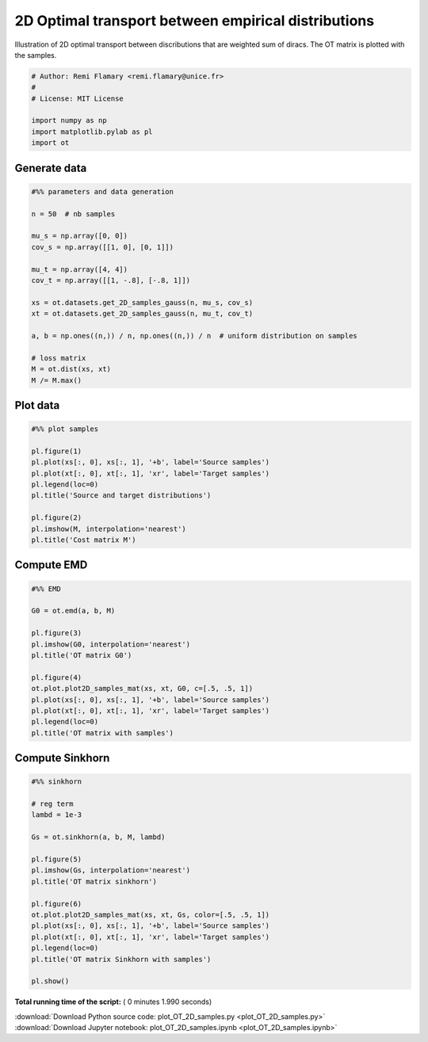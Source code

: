 

.. _sphx_glr_auto_examples_plot_OT_2D_samples.py:


====================================================
2D Optimal transport between empirical distributions
====================================================

Illustration of 2D optimal transport between discributions that are weighted
sum of diracs. The OT matrix is plotted with the samples.




.. code-block:: python


    # Author: Remi Flamary <remi.flamary@unice.fr>
    #
    # License: MIT License

    import numpy as np
    import matplotlib.pylab as pl
    import ot







Generate data
#############################################################################



.. code-block:: python


    #%% parameters and data generation

    n = 50  # nb samples

    mu_s = np.array([0, 0])
    cov_s = np.array([[1, 0], [0, 1]])

    mu_t = np.array([4, 4])
    cov_t = np.array([[1, -.8], [-.8, 1]])

    xs = ot.datasets.get_2D_samples_gauss(n, mu_s, cov_s)
    xt = ot.datasets.get_2D_samples_gauss(n, mu_t, cov_t)

    a, b = np.ones((n,)) / n, np.ones((n,)) / n  # uniform distribution on samples

    # loss matrix
    M = ot.dist(xs, xt)
    M /= M.max()







Plot data
#############################################################################



.. code-block:: python


    #%% plot samples

    pl.figure(1)
    pl.plot(xs[:, 0], xs[:, 1], '+b', label='Source samples')
    pl.plot(xt[:, 0], xt[:, 1], 'xr', label='Target samples')
    pl.legend(loc=0)
    pl.title('Source and target distributions')

    pl.figure(2)
    pl.imshow(M, interpolation='nearest')
    pl.title('Cost matrix M')




.. rst-class:: sphx-glr-horizontal


    *

      .. image:: /auto_examples/images/sphx_glr_plot_OT_2D_samples_001.png
            :scale: 47

    *

      .. image:: /auto_examples/images/sphx_glr_plot_OT_2D_samples_002.png
            :scale: 47




Compute EMD
#############################################################################



.. code-block:: python


    #%% EMD

    G0 = ot.emd(a, b, M)

    pl.figure(3)
    pl.imshow(G0, interpolation='nearest')
    pl.title('OT matrix G0')

    pl.figure(4)
    ot.plot.plot2D_samples_mat(xs, xt, G0, c=[.5, .5, 1])
    pl.plot(xs[:, 0], xs[:, 1], '+b', label='Source samples')
    pl.plot(xt[:, 0], xt[:, 1], 'xr', label='Target samples')
    pl.legend(loc=0)
    pl.title('OT matrix with samples')





.. rst-class:: sphx-glr-horizontal


    *

      .. image:: /auto_examples/images/sphx_glr_plot_OT_2D_samples_005.png
            :scale: 47

    *

      .. image:: /auto_examples/images/sphx_glr_plot_OT_2D_samples_006.png
            :scale: 47




Compute Sinkhorn
#############################################################################



.. code-block:: python


    #%% sinkhorn

    # reg term
    lambd = 1e-3

    Gs = ot.sinkhorn(a, b, M, lambd)

    pl.figure(5)
    pl.imshow(Gs, interpolation='nearest')
    pl.title('OT matrix sinkhorn')

    pl.figure(6)
    ot.plot.plot2D_samples_mat(xs, xt, Gs, color=[.5, .5, 1])
    pl.plot(xs[:, 0], xs[:, 1], '+b', label='Source samples')
    pl.plot(xt[:, 0], xt[:, 1], 'xr', label='Target samples')
    pl.legend(loc=0)
    pl.title('OT matrix Sinkhorn with samples')

    pl.show()



.. rst-class:: sphx-glr-horizontal


    *

      .. image:: /auto_examples/images/sphx_glr_plot_OT_2D_samples_009.png
            :scale: 47

    *

      .. image:: /auto_examples/images/sphx_glr_plot_OT_2D_samples_010.png
            :scale: 47




**Total running time of the script:** ( 0 minutes  1.990 seconds)



.. container:: sphx-glr-footer


  .. container:: sphx-glr-download

     :download:`Download Python source code: plot_OT_2D_samples.py <plot_OT_2D_samples.py>`



  .. container:: sphx-glr-download

     :download:`Download Jupyter notebook: plot_OT_2D_samples.ipynb <plot_OT_2D_samples.ipynb>`

.. rst-class:: sphx-glr-signature

    `Generated by Sphinx-Gallery <https://sphinx-gallery.readthedocs.io>`_
